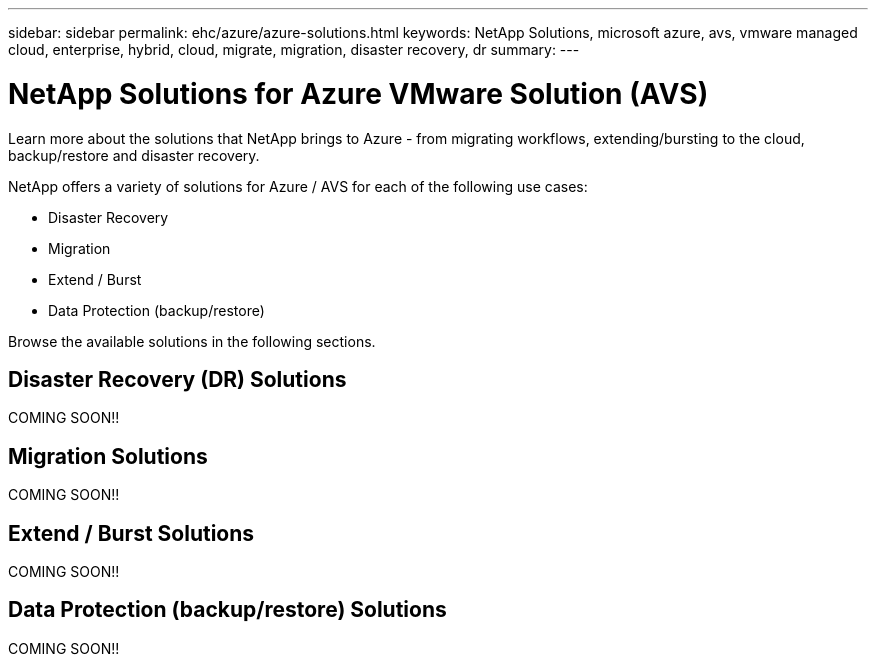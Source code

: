 ---
sidebar: sidebar
permalink: ehc/azure/azure-solutions.html
keywords: NetApp Solutions, microsoft azure, avs, vmware managed cloud, enterprise, hybrid, cloud, migrate, migration, disaster recovery, dr
summary:
---

= NetApp Solutions for Azure VMware Solution (AVS)
:hardbreaks:
:nofooter:
:icons: font
:linkattrs:
:imagesdir: ./../../media/

[.lead]
Learn more about the solutions that NetApp brings to Azure - from migrating workflows, extending/bursting to the cloud, backup/restore and disaster recovery.

NetApp offers a variety of solutions for Azure / AVS for each of the following use cases:

* Disaster Recovery
* Migration
* Extend / Burst
* Data Protection (backup/restore)

Browse the available solutions in the following sections.

== Disaster Recovery (DR) Solutions

COMING SOON!!

== Migration Solutions

COMING SOON!!

== Extend / Burst Solutions

COMING SOON!!

== Data Protection (backup/restore) Solutions

COMING SOON!!
